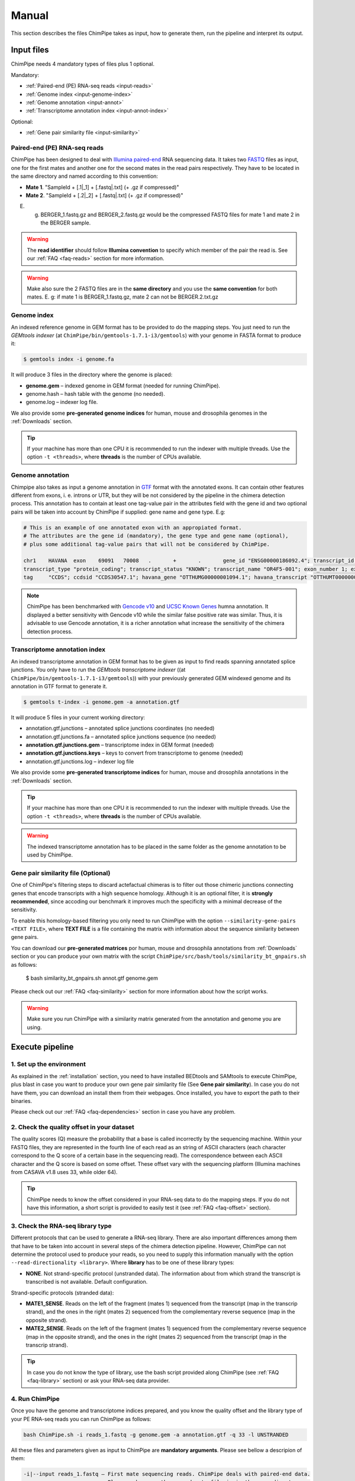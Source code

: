 .. _manual:

======
Manual
======

This section describes the files ChimPipe takes as input, how to generate them, run the pipeline and interpret its output. 

Input files
===========
ChimPipe needs 4 mandatory types of files plus 1 optional.  

Mandatory:

* :ref:`Paired-end (PE) RNA-seq reads <input-reads>`
* :ref:`Genome index <input-genome-index>` 
* :ref:`Genome annotation <input-annot>`
* :ref:`Transcriptome annotation index <input-annot-index>`

Optional:

* :ref:`Gene pair similarity file <input-similarity>`

.. _input-reads:

Paired-end (PE) RNA-seq reads
~~~~~~~~~~~~~~~~~~~~~~~~~~~~~
ChimPipe has been designed to deal with `Illumina paired-end`_ RNA sequencing data. It takes two `FASTQ`_ files as input, one for the first mates and another one for the second mates in the read pairs respectively. They have to be located in the same directory and named according to this convention: 

.. _Illumina paired-end: http://technology.illumina.com/technology/next-generation-sequencing/paired-end-sequencing_assay.ilmn
.. _FASTQ: http://maq.sourceforge.net/fastq.shtml

* **Mate 1**. "SampleId + [.1|_1] + [.fastq|.txt] (+ .gz if compressed)"
* **Mate 2**. "SampleId + [.2|_2] + [.fastq|.txt] (+ .gz if compressed)"

E. g. BERGER_1.fastq.gz and BERGER_2.fastq.gz would be the compressed FASTQ files for mate 1 and mate 2 in the BERGER sample. 

.. warning:: The **read identifier** should follow **Illumina convention** to specify which member of the pair the read is. See our :ref:`FAQ <faq-reads>` section for more information. 

.. warning:: Make also sure the 2 FASTQ files are in the **same directory** and you use the **same convention** for both mates. E. g: if mate 1 is BERGER_1.fastq.gz, mate 2 can not be BERGER.2.txt.gz

.. _input-genome-index:

Genome index
~~~~~~~~~~~~
An indexed reference genome in GEM format has to be provided to do the mapping steps. You just need to run the *GEMtools indexer* (at ``ChimPipe/bin/gemtools-1.7.1-i3/gemtools``) with your genome in FASTA format to produce it:

.. _FASTA:
 
.. code-block:: bash

	$ gemtools index -i genome.fa 

It will produce 3 files in the directory where the genome is placed:

* **genome.gem** – indexed genome in GEM format (needed for running ChimPipe).   
* genome.hash – hash table with the genome (no needed). 
* genome.log – indexer log file.    

We also provide some **pre-generated genome indices** for human, mouse and drosophila genomes in the :ref:`Downloads` section. 

.. tip:: If your machine has more than one CPU it is recommended to run the indexer with multiple threads. Use the option ``-t <threads>``, where **threads** is the number of CPUs available. 

.. _input-annot:

Genome annotation
~~~~~~~~~~~~~~~~~~
Chimpipe also takes as input a genome annotation in `GTF`_ format with the annotated exons. It can contain other features different from exons, i. e. introns or UTR, but they will be not considered by the pipeline in the chimera detection process. This annotation has to contain at least one tag-value pair in the attributes field with the gene id and two optional pairs will be taken into account by ChimPipe if supplied: gene name and gene type. E.g:

.. _GTF: http://www.ensembl.org/info/website/upload/gff.html

.. code-block:: bash
	
	# This is an example of one annotated exon with an appropiated format. 	
	# The attributes are the gene id (mandatory), the gene type and gene name (optional), 
	# plus some additional tag-value pairs that will not be considered by ChimPipe.   
	
	chr1	HAVANA	exon	69091	70008	.	+	.	gene_id "ENSG00000186092.4"; transcript_id "ENST00000335137.3"; gene_type "protein_coding"; gene_status "KNOWN"; gene_name "OR4F5";
	transcript_type "protein_coding"; transcript_status "KNOWN"; transcript_name "OR4F5-001"; exon_number 1; exon_id "ENSE00002319515.1"; level 2; tag "basic"; tag "appris_principal";
	tag	"CCDS"; ccdsid "CCDS30547.1"; havana_gene "OTTHUMG00000001094.1"; havana_transcript "OTTHUMT00000003223.1";

.. note:: ChimPipe has been benchmarked with `Gencode v10`_ and `UCSC Known Genes`_  humna annotation. It displayed a better sensitivity with Gencode v10 while the similar false positive rate was similar. Thus, it is advisable to use Gencode annotation, it is a richer annotation what increase the sensitivity of the chimera detection process. 

.. _Gencode v10: http://www.gencodegenes.org/releases/10.html
.. _UCSC Known Genes: https://genome.ucsc.edu/cgi-bin/hgTables?command=start

.. _input-annot-index:

Transcriptome annotation index
~~~~~~~~~~~~~~~~~~~~~~~~~~~~~~
An indexed transcriptome annotation in GEM format has to be given as input to find reads spanning annotated splice junctions. You only have to run the *GEMtools transcriptome indexer* ((at ``ChimPipe/bin/gemtools-1.7.1-i3/gemtools``)) with your previously generated GEM windexed genome and its annotation in GTF format to generate it. 

.. code-block:: bash

	$ gemtools t-index -i genome.gem -a annotation.gtf	

It will produce 5 files in your current working directory:

* annotation.gtf.junctions – annotated splice junctions coordinates (no needed)
* annotation.gtf.junctions.fa – annotated splice junctions sequence (no needed)
* **annotation.gtf.junctions.gem** – transcriptome index in GEM format (needed)
* **annotation.gtf.junctions.keys** – keys to convert from transcriptome to genome (needed)
* annotation.gtf.junctions.log – indexer log file

We also provide some **pre-generated transcriptome indices** for human, mouse and drosophila annotations in the :ref:`Downloads` section. 

.. tip:: If your machine has more than one CPU it is recommended to run the indexer with multiple threads. Use the option ``-t <threads>``, where **threads** is the number of CPUs available. 

.. warning:: The indexed transcriptome annotation has to be placed in the same folder as the genome annotation to be used by ChimPipe.

.. _input-similarity:

Gene pair similarity file (Optional)
~~~~~~~~~~~~~~~~~~~~~~~~~~~~~~~~~~~~~~~~
One of ChimPipe's filtering steps to discard actefactual chimeras is to filter out those chimeric junctions connecting genes that encode transcripts with a high sequence homology. Although it is an optional filter, it is **strongly recommended**, since accoding our benchmark it improves much the specificity with a minimal decrease of the sensitivity.  

To enable this homology-based filtering you only need to run ChimPipe with the option ``--similarity-gene-pairs <TEXT FILE>``, where **TEXT FILE** is a file containing the matrix with information about the sequence similarity between gene pairs. 

You can download our **pre-generated matrices** por human, mouse and drosophila annotations from :ref:`Downloads` section or you can produce your own matrix with the script ``ChimPipe/src/bash/tools/similarity_bt_gnpairs.sh`` as follows:

	$ bash similarity_bt_gnpairs.sh annot.gtf genome.gem

Please check out our :ref:`FAQ <faq-similarity>` section for more information about how the script works. 
	
.. warning:: Make sure you run ChimPipe with a similarity matrix generated from the annotation and genome you are using.  

Execute pipeline
================

1. Set up the environment
~~~~~~~~~~~~~~~~~~~~~~~~~
As explained in the :ref:`installation` section, you need to have installed BEDtools and SAMtools to execute ChimPipe, plus blast in case you want to produce your own gene pair similarity file (See **Gene pair similarity**). In case you do not have them, you can download an install them from their webpages. Once installed, you have to export the path to their binaries. 

Please check out our :ref:`FAQ <faq-dependencies>` section in case you have any problem.  

2. Check the quality offset in your dataset   
~~~~~~~~~~~~~~~~~~~~~~~~~~~~~~~~~~~~~~~~~~~~
The quality scores (Q) measure the probability that a base is called incorrectly by the sequencing machine. Within your FASTQ files, they are represented in the fourth line of each read as an string of ASCII characters (each character correspond to the Q score of a certain base in the sequencing read). The correspondence between each ASCII character and the Q score is based on some offset. These offset vary with the sequencing platform (Illumina machines from CASAVA v1.8 uses 33, while older 64). 

.. tip:: ChimPipe needs to know the offset considered in your RNA-seq data to do the mapping steps. If you do not have this information, a short script is provided to easily test it (see :ref:`FAQ <faq-offset>` section). 

3. Check the RNA-seq library type
~~~~~~~~~~~~~~~~~~~~~~~~~~~~~~~~~~
Different protocols that can be used to generate a RNA-seq library. There are also important differences among them that have to be taken into account in several steps of the chimera detection pipeline. However, ChimPipe can not determine the protocol used to produce your reads, so you need to supply this information manually with the option ``--read-directionality <library>``. Where **library** has to be one of these library types:

* **NONE**. Not strand-specific protocol (unstranded data). The information about from which strand the transcript is transcribed is not available. Default configuration.

Strand-specific protocols (stranded data):
 
* **MATE1_SENSE**. Reads on the left of the fragment (mates 1) sequenced from the transcript (map in the transcrip strand), and the ones in the right (mates 2) sequenced from the complementary reverse sequence (map in the opposite strand). 
* **MATE2_SENSE**. Reads on the left of the fragment (mates 1) sequenced from the complementary reverse sequence (map in the opposite strand), and the ones in the right (mates 2) sequenced from the transcript (map in the transcrip strand). 
	
.. tip:: In case you do not know the type of library, use the bash script provided along ChimPipe (see :ref:`FAQ <faq-library>` section) or ask your RNA-seq data provider.
	
4. Run ChimPipe
~~~~~~~~~~~~~~~
Once you have the genome and transcriptome indices prepared, and you know the quality offset and the library type of your PE RNA-seq reads you can run ChimPipe as follows:

.. code-block:: bash
	
	bash ChimPipe.sh -i reads_1.fastq -g genome.gem -a annotation.gtf -q 33 -l UNSTRANDED 

All these files and parameters given as input to ChimPipe are **mandatory arguments**. Please see bellow a descripion of them: 

.. code-block:: bash

	-i|--input reads_1.fastq – First mate sequencing reads. ChimPipe deals with paired-end data. 
				   Please make sure the second mate file is in the same directory as 
				   the first one, and the files are named according to the same convention. 
				   E.g: the second mate of "reads_1.fastq" should be "reads_2.fastq". 
						   
	-g|--genome-index genome.gem – Index for the reference genome in GEM format.

	-a|--annotation annotation.gtf – Reference genome annotation file in GTF format. The transcriptome 
						index has to be in the same directory as the annotation. 
								 
	-q|--quality 33 – Quality offset of the FASTQ files [33 | 64 | ignore].

	-l|--seq-library UNSTRANDED – Type of sequencing library [MATE1_SENSE | MATE2_SENSE | UNSTRANDED]. 
				UNSTRANDED for not strand-specific protocol (unstranded data) and the others for 
				the different types of strand-specific protocols (stranded data).
		          
**Optional arguments.** Please do ``ChimPipe.sh -h or --help`` to see a short help with the most used. You can also do ``ChimPipe.sh --long-help`` to see the full usage information. 

.. tip:: If your machine has more than one CPU it is recommended to run ChimPipe with multiple threads. It will speed up the mapping steps a lot. Use the option ``-t|--threads <threads>``, where **threads** is the number of CPUs available. 

.. tip:: It is strongly advisable to use the option ``--similarity-gene-pairs <TEXT FILE>`` to discard junctions connecting genes which encode transcripts with a high sequence homology, which are likely sequencing or mapping artefacts. Please check :ref:`Gene pair similarity file <input-similarity>` section above to learn how to produce the text file needed. 

.. note:: The pipeline is restartable. That means if ChimPipe fails at some point and you run it again, it will skip the already completed steps. You just need to make sure you remove the files generated in the step the pipeline failed. 

Output
======

By default, ChimPipe produces 3 files as output:

* :ref:`First mapping BAM file <output-bam>` 
* :ref:`Second mapping MAP file <output-map>` 
* :ref:`Chimeric junctions file <output-chimeras>` 

.. tip:: If you want to keep intermediate files in your output run ChimPipe with the flag ``--no-cleanup``. 

.. _output-bam:

First mapping BAM file
~~~~~~~~~~~~~~~~~~~~~~
`BAM`_ file containing the reads mapped in the genome, transcriptome and *de novo* transcriptome with the `GEMtools RNA-seq pipeline`_. 

Many next-generation sequencing analysis tools work with this format, so it can be used to do very different analyses such as gene and transcript quantification or differential gene expression analysis.

.. _BAM: http://samtools.github.io/hts-specs/SAMv1.pdf
.. _GEMtools RNA-seq pipeline: http://gemtools.github.io/

.. _output-map:

Second mapping MAP file
~~~~~~~~~~~~~~~~~~~~~~~
MAP file containing reads segmentally mapped in the genome allowing for interchromosomal, different strand and unexpected genomic order mappings. 

.. _output-chimeras:

Chimeric junctions file
~~~~~~~~~~~~~~~~~~~~~~~~~~~~
Tabular text file containing the detected chimeric junctions in your RNA-seq dataset. It has rows of 19 fields, where each row corresponds to a chimeric junction and the fields contains information about it. Here is a brief description of the 19 fields:

1. **juncId** - Chimeric junction identifier. It is an string encoding the position of the chimeric junction in the genome as follows: chrA"_"breakpointA"_"strandA":"chrB"_"breakpointB"_"strandB. E. g., "chr4_90653092_+:chr17_22023757_+" is a chimeric junction between the position 90653092 of the chromosome 4 in the plus strand, and the position 22023757 of the chromosome chr17 in the plus strand. 
2. **nbstag** - Number of staggered reads supporting the chimera.
3. **nbtotal** - Total number of reads supporting the chimera.
4. **maxbeg** - Maximum beginning of the chimeric junction,  The starting position at which 
5. **maxEnd** - Maximum end of the junction
6. **samechr** - Flag to specify if the connected gene pairs are in the same cromosome (1) or not (0).
7. **samestr** - Flag to specify if the connected gene pairs are in the same strand (1) or not (0), NA in case the *samechr* field was 0.
8. **dist** - Distance between the two breakpoints, NA in case the "samestr" field was 0.
9. **ss1** - Splice donor site sequence.
10. **ss2**	- Splice acceptor site sequence.
11. **gnlist1** - List of genes overlapping the first part of the chimera. 	
12. **gnlist2**	- List of genes overlapping the second part of the chimera. 
13. **gnname1** - Name of the genes in the field *gnlist1*, "." if unknown. 
14. **gnname2**	- Name of the genes in the field *gnlist1*, "." if unknown.
15. **bt1** - Biotype of the genes in the field *gnlist1*, "." if unknown. 
16. **bt2**	- Biotype of the genes in the field *gnlist2*, "." if unknown.
17. **PEsupport** - Total number of read pairs supporting the chimera, "." if not Paired-end support. It is a string containing information about the number of read pairs supporting the connection between the involved gene pairs as follows: geneA1-GeneA2:nbReadPairs,geneB1-geneB2:nbReadPairs. E.g.: "1-1:1,3-1:2" means that the connection between the genes 1, in the *gnlist1* and *gnlist2* respectively, is supported by 1 read pair; and the connection between the gene 3 in the *gnlist1* and the gene 1 in the *gnlist2* is supported by 2 read pairs. 
18. **maxSim** - Maximum percent of similarity in the BLAST alignment between the transcript with the longest BLAST alignment, "." if no blast hit found.
19. **maxLgal** - Maximum length of the BLAST alignment between all the transcripts of the gene pairs connected by the chimeric junction, "." if no blast hit found. 

**Example**

chr1_121115975_+:chr1_206566046_+	1	1	121115953	206566073	1	1	85450071	GC	AG	SRGAP2D,	SRGAP2,	SRGAP2D,	SRGAP2	.	.	1-1:2,	99.44	1067

